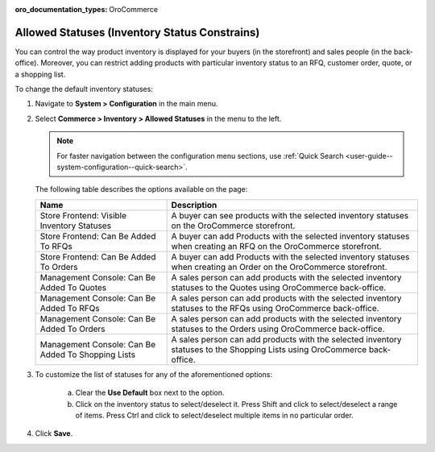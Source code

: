 :oro_documentation_types: OroCommerce

.. _configuration--guide--commerce--configuration--inventory--allowed-statuses:

Allowed Statuses (Inventory Status Constrains)
==============================================

You can control the way product inventory is displayed for your buyers (in the storefront) and sales people (in the back-office). Moreover, you can restrict adding products with particular inventory status to an RFQ, customer order, quote, or a shopping list.

To change the default inventory statuses:

1. Navigate to **System > Configuration** in the main menu.
2. Select **Commerce > Inventory > Allowed Statuses** in the menu to the left.

   .. note::
      For faster navigation between the configuration menu sections, use :ref:`Quick Search <user-guide--system-configuration--quick-search>`.

   .. image:: /user/img/system/config_commerce/inventory/AllowedStatuses.png
      :class: with-border
      :alt: Inventory allowed statuses system configuration

   The following table describes the options available on the page:

   +----------------------------------------------------+----------------------------------------------------------------------------------------------------------------------------------+
   | Name                                               | Description                                                                                                                      |
   +====================================================+==================================================================================================================================+
   | Store Frontend: Visible Inventory Statuses         | A buyer can see products with the selected inventory statuses on the OroCommerce storefront.                                     |
   +----------------------------------------------------+----------------------------------------------------------------------------------------------------------------------------------+
   | Store Frontend: Can Be Added To RFQs               | A buyer can add Products with the selected inventory statuses when creating an RFQ on the OroCommerce storefront.                |
   +----------------------------------------------------+----------------------------------------------------------------------------------------------------------------------------------+
   | Store Frontend: Can Be Added To Orders             | A buyer can add Products with the selected inventory statuses when creating an Order on the OroCommerce storefront.              |
   +----------------------------------------------------+----------------------------------------------------------------------------------------------------------------------------------+
   | Management Console: Can Be Added To Quotes         | A sales person can add products with the selected inventory statuses to the Quotes using OroCommerce back-office.                |
   +----------------------------------------------------+----------------------------------------------------------------------------------------------------------------------------------+
   | Management Console: Can Be Added To RFQs           | A sales person can add products with the selected inventory statuses to the RFQs using OroCommerce back-office.                  |
   +----------------------------------------------------+----------------------------------------------------------------------------------------------------------------------------------+
   | Management Console: Can Be Added To Orders         | A sales person can add products with the selected inventory statuses to the Orders using OroCommerce back-office.                |
   +----------------------------------------------------+----------------------------------------------------------------------------------------------------------------------------------+
   | Management Console: Can Be Added To Shopping Lists | A sales person can add products with the selected inventory statuses to the Shopping Lists using OroCommerce back-office.        |
   +----------------------------------------------------+----------------------------------------------------------------------------------------------------------------------------------+

3. To customize the list of statuses for any of the aforementioned options:

     a) Clear the **Use Default** box next to the option.
     b) Click on the inventory status to select/deselect it. Press Shift and click to select/deselect a range of items. Press Ctrl and click to select/deselect multiple items in no particular order.

4. Click **Save**.
